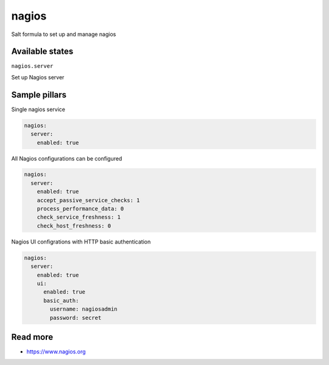 
======
nagios
======

Salt formula to set up and manage nagios

Available states
================

``nagios.server``

Set up Nagios server


Sample pillars
==============

Single nagios service

.. code-block:: yaml

    nagios:
      server:
        enabled: true

All Nagios configurations can be configured

.. code-block:: yaml

    nagios:
      server:
        enabled: true
        accept_passive_service_checks: 1
        process_performance_data: 0
        check_service_freshness: 1
        check_host_freshness: 0

Nagios UI configrations with HTTP basic authentication

.. code-block:: yaml

    nagios:
      server:
        enabled: true
        ui:
          enabled: true
          basic_auth:
            username: nagiosadmin
            password: secret

Read more
=========

* https://www.nagios.org

